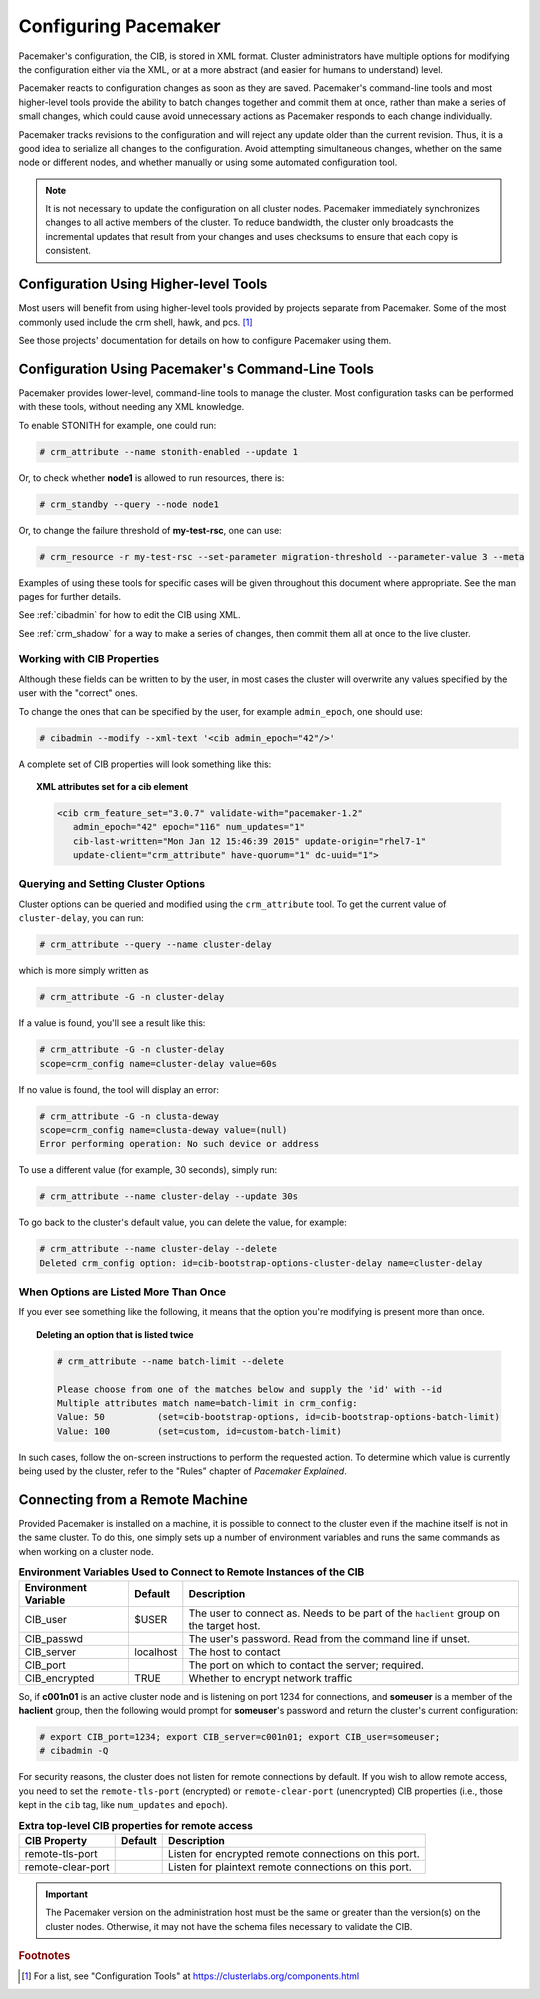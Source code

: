 .. index::
   single: configuration
   single: CIB

Configuring Pacemaker
---------------------

Pacemaker's configuration, the CIB, is stored in XML format. Cluster
administrators have multiple options for modifying the configuration either via
the XML, or at a more abstract (and easier for humans to understand) level.

Pacemaker reacts to configuration changes as soon as they are saved.
Pacemaker's command-line tools and most higher-level tools provide the ability
to batch changes together and commit them at once, rather than make a series of
small changes, which could cause avoid unnecessary actions as Pacemaker
responds to each change individually.

Pacemaker tracks revisions to the configuration and will reject any update
older than the current revision. Thus, it is a good idea to serialize all
changes to the configuration. Avoid attempting simultaneous changes, whether on
the same node or different nodes, and whether manually or using some automated
configuration tool.

.. note::

   It is not necessary to update the configuration on all cluster nodes.
   Pacemaker immediately synchronizes changes to all active members of the
   cluster. To reduce bandwidth, the cluster only broadcasts the incremental
   updates that result from your changes and uses checksums to ensure that each
   copy is consistent.


Configuration Using Higher-level Tools
######################################

Most users will benefit from using higher-level tools provided by projects
separate from Pacemaker. Some of the most commonly used include the crm shell,
hawk, and pcs. [#]_

See those projects' documentation for details on how to configure Pacemaker
using them.


Configuration Using Pacemaker's Command-Line Tools
##################################################

Pacemaker provides lower-level, command-line tools to manage the cluster. Most
configuration tasks can be performed with these tools, without needing any XML
knowledge.

To enable STONITH for example, one could run:

.. code-block:: none

   # crm_attribute --name stonith-enabled --update 1

Or, to check whether **node1** is allowed to run resources, there is:

.. code-block:: none

   # crm_standby --query --node node1

Or, to change the failure threshold of **my-test-rsc**, one can use:

.. code-block:: none

   # crm_resource -r my-test-rsc --set-parameter migration-threshold --parameter-value 3 --meta

Examples of using these tools for specific cases will be given throughout this
document where appropriate. See the man pages for further details.

See :ref:`cibadmin` for how to edit the CIB using XML.

See :ref:`crm_shadow` for a way to make a series of changes, then commit them
all at once to the live cluster.


.. index::
   single: configuration; CIB properties
   single: CIB; properties
   single: CIB property

Working with CIB Properties
___________________________

Although these fields can be written to by the user, in
most cases the cluster will overwrite any values specified by the
user with the "correct" ones.

To change the ones that can be specified by the user, for example
``admin_epoch``, one should use:

.. code-block:: none

   # cibadmin --modify --xml-text '<cib admin_epoch="42"/>'

A complete set of CIB properties will look something like this:

.. topic:: XML attributes set for a cib element

   .. code-block:: xml

      <cib crm_feature_set="3.0.7" validate-with="pacemaker-1.2" 
         admin_epoch="42" epoch="116" num_updates="1"
         cib-last-written="Mon Jan 12 15:46:39 2015" update-origin="rhel7-1"
         update-client="crm_attribute" have-quorum="1" dc-uuid="1">


.. index::
   single: configuration; cluster options

Querying and Setting Cluster Options
____________________________________

Cluster options can be queried and modified using the ``crm_attribute`` tool.
To get the current value of ``cluster-delay``, you can run:

.. code-block:: none

   # crm_attribute --query --name cluster-delay

which is more simply written as

.. code-block:: none

   # crm_attribute -G -n cluster-delay

If a value is found, you'll see a result like this:

.. code-block:: none

   # crm_attribute -G -n cluster-delay
   scope=crm_config name=cluster-delay value=60s

If no value is found, the tool will display an error:

.. code-block:: none

   # crm_attribute -G -n clusta-deway
   scope=crm_config name=clusta-deway value=(null)
   Error performing operation: No such device or address

To use a different value (for example, 30 seconds), simply run:

.. code-block:: none

   # crm_attribute --name cluster-delay --update 30s

To go back to the cluster's default value, you can delete the value, for example:

.. code-block:: none

   # crm_attribute --name cluster-delay --delete
   Deleted crm_config option: id=cib-bootstrap-options-cluster-delay name=cluster-delay


When Options are Listed More Than Once
______________________________________

If you ever see something like the following, it means that the option you're
modifying is present more than once.

.. topic:: Deleting an option that is listed twice

   .. code-block:: none

      # crm_attribute --name batch-limit --delete

      Please choose from one of the matches below and supply the 'id' with --id
      Multiple attributes match name=batch-limit in crm_config:
      Value: 50          (set=cib-bootstrap-options, id=cib-bootstrap-options-batch-limit)
      Value: 100         (set=custom, id=custom-batch-limit)

In such cases, follow the on-screen instructions to perform the requested
action.  To determine which value is currently being used by the cluster, refer
to the "Rules" chapter of *Pacemaker Explained*.


.. index::
   single: configuration; remote

.. _remote_connection:

Connecting from a Remote Machine
################################

Provided Pacemaker is installed on a machine, it is possible to connect to the
cluster even if the machine itself is not in the same cluster. To do this, one
simply sets up a number of environment variables and runs the same commands as
when working on a cluster node.

.. table:: **Environment Variables Used to Connect to Remote Instances of the CIB**

   +----------------------+-----------+------------------------------------------------+
   | Environment Variable | Default   | Description                                    |
   +======================+===========+================================================+
   | CIB_user             | $USER     | .. index::                                     |
   |                      |           |    single: CIB_user                            |
   |                      |           |    single: environment variable; CIB_user      |
   |                      |           |                                                |
   |                      |           | The user to connect as. Needs to be            |
   |                      |           | part of the ``haclient`` group on              |
   |                      |           | the target host.                               |
   +----------------------+-----------+------------------------------------------------+
   | CIB_passwd           |           | .. index::                                     |
   |                      |           |    single: CIB_passwd                          |
   |                      |           |    single: environment variable; CIB_passwd    |
   |                      |           |                                                |
   |                      |           | The user's password. Read from the             |
   |                      |           | command line if unset.                         |
   +----------------------+-----------+------------------------------------------------+
   | CIB_server           | localhost | .. index::                                     |
   |                      |           |    single: CIB_server                          |
   |                      |           |    single: environment variable; CIB_server    |
   |                      |           |                                                |
   |                      |           | The host to contact                            |
   +----------------------+-----------+------------------------------------------------+
   | CIB_port             |           | .. index::                                     |
   |                      |           |    single: CIB_port                            |
   |                      |           |    single: environment variable; CIB_port      |
   |                      |           |                                                |
   |                      |           | The port on which to contact the server;       |
   |                      |           | required.                                      |
   +----------------------+-----------+------------------------------------------------+
   | CIB_encrypted        | TRUE      | .. index::                                     |
   |                      |           |    single: CIB_encrypted                       |
   |                      |           |    single: environment variable; CIB_encrypted |
   |                      |           |                                                |
   |                      |           | Whether to encrypt network traffic             |
   +----------------------+-----------+------------------------------------------------+

So, if **c001n01** is an active cluster node and is listening on port 1234
for connections, and **someuser** is a member of the **haclient** group,
then the following would prompt for **someuser**'s password and return
the cluster's current configuration:

.. code-block:: none

   # export CIB_port=1234; export CIB_server=c001n01; export CIB_user=someuser;
   # cibadmin -Q

For security reasons, the cluster does not listen for remote connections by
default.  If you wish to allow remote access, you need to set the
``remote-tls-port`` (encrypted) or ``remote-clear-port`` (unencrypted) CIB
properties (i.e., those kept in the ``cib`` tag, like ``num_updates`` and
``epoch``).

.. table:: **Extra top-level CIB properties for remote access**

   +----------------------+-----------+------------------------------------------------------+
   | CIB Property         | Default   | Description                                          |
   +======================+===========+======================================================+
   | remote-tls-port      |           | .. index::                                           |
   |                      |           |    single: remote-tls-port                           |
   |                      |           |    single: CIB property; remote-tls-port             |
   |                      |           |                                                      |
   |                      |           | Listen for encrypted remote connections              |
   |                      |           | on this port.                                        |
   +----------------------+-----------+------------------------------------------------------+
   | remote-clear-port    |           | .. index::                                           |
   |                      |           |    single: remote-clear-port                         |
   |                      |           |    single: CIB property; remote-clear-port           |
   |                      |           |                                                      |
   |                      |           | Listen for plaintext remote connections              |
   |                      |           | on this port.                                        |
   +----------------------+-----------+------------------------------------------------------+

.. important::

   The Pacemaker version on the administration host must be the same or greater
   than the version(s) on the cluster nodes. Otherwise, it may not have the
   schema files necessary to validate the CIB.


.. rubric:: Footnotes

.. [#] For a list, see "Configuration Tools" at
       https://clusterlabs.org/components.html
